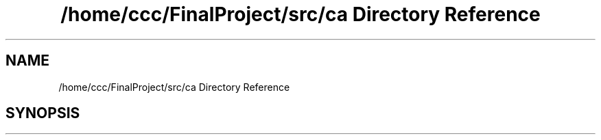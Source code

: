 .TH "/home/ccc/FinalProject/src/ca Directory Reference" 3 "Thu Oct 25 2018" "Version 1.0" "ECSE211 - Fall 2018 - Final Project" \" -*- nroff -*-
.ad l
.nh
.SH NAME
/home/ccc/FinalProject/src/ca Directory Reference
.SH SYNOPSIS
.br
.PP

